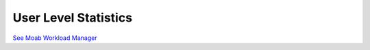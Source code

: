 User Level Statistics
#####################

`See Moab Workload
Manager </resources/docs/mwm/15.2userlevelstatistics.html>`__
